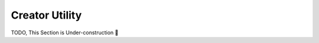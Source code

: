 
.. _creator_utility:

===================
Creator Utility
===================


TODO, This Section is Under-construction 🚀